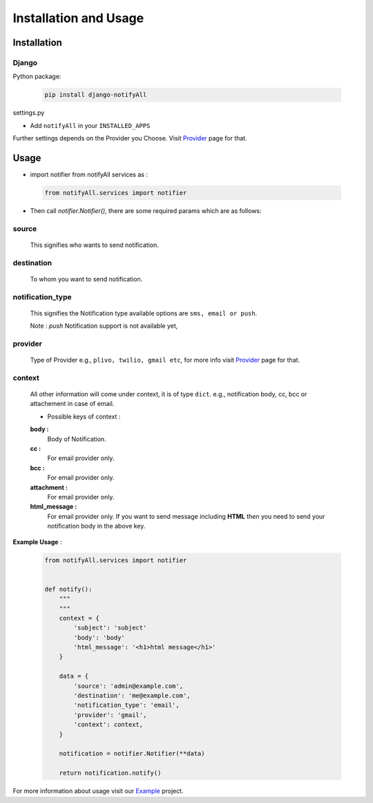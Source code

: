 Installation and Usage
======================

Installation
------------

Django
++++++

Python package:

 .. code-block:: python

    pip install django-notifyAll

settings.py

- Add ``notifyAll`` in your ``INSTALLED_APPS``


Further settings depends on the Provider you Choose. Visit `Provider`_ page for that.


Usage
-----

- import notifier from notifyAll services as :

 .. code-block:: python

    from notifyAll.services import notifier

- Then call `notifier.Notifier()`, there are some required params which are as follows:


source
++++++
    This signifies who wants to send notification.

destination
+++++++++++
    To whom you want to send notification.

notification_type
+++++++++++++++++
    This signifies the Notification type available options are  ``sms, email or push``.

    Note : `push` Notification support is not available yet,

provider
++++++++
    Type of Provider e.g., ``plivo, twilio, gmail etc``, for more info visit `Provider`_ page for that.

context
+++++++
    All other information will come under context, it is of type ``dict``. e.g., notification body, cc, bcc or attachement
    in case of email.

    - Possible keys of context :

    **body :**
        Body of Notification.

    **cc :**
        For email provider only.

    **bcc :**
        For email provider only.

    **attachment :**
        For email provider only.

    **html_message :**
        For email provider only. If you want to send message including **HTML** then you need to send your notification body
        in the above key.

**Example Usage** :

 .. code-block:: python

    from notifyAll.services import notifier


    def notify():
        """
        """
        context = {
            'subject': 'subject'
            'body': 'body'
            'html_message': '<h1>html message</h1>'
        }

        data = {
            'source': 'admin@example.com',
            'destination': 'me@example.com',
            'notification_type': 'email',
            'provider': 'gmail',
            'context': context,
        }

        notification = notifier.Notifier(**data)

        return notification.notify()

For more information about usage visit our `Example`_ project.

.. _Provider: https://django-allauth.readthedocs.io/en/latest/providers.html
.. _Example: https://django-allauth.readthedocs.io/en/latest/example.html